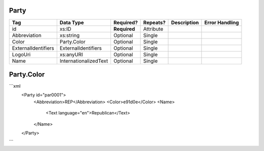 Party
=====

+--------------------------------+----------------------------------------------------+--------------+------------+--------------------------------------------------------------+----------------------------------------------------+
| Tag                            | Data Type                                          | Required?    | Repeats?   |                                                  Description |                                     Error Handling |
|                                |                                                    |              |            |                                                              |                                                    |
+================================+====================================================+==============+============+==============================================================+====================================================+
| id                             | xs:ID                                              | **Required** | Attribute  |                                                              |                                                    |
+--------------------------------+----------------------------------------------------+--------------+------------+--------------------------------------------------------------+----------------------------------------------------+
| Abbreviation                   | xs:string                                          | Optional     | Single     |                                                              |                                                    |
+--------------------------------+----------------------------------------------------+--------------+------------+--------------------------------------------------------------+----------------------------------------------------+
| Color                          | Party.Color                                        | Optional     | Single     |                                                              |                                                    |
+--------------------------------+----------------------------------------------------+--------------+------------+--------------------------------------------------------------+----------------------------------------------------+
| ExternalIdentifiers            | ExternalIdentifiers                                | Optional     | Single     |                                                              |                                                    |
+--------------------------------+----------------------------------------------------+--------------+------------+--------------------------------------------------------------+----------------------------------------------------+
| LogoUri                        | xs:anyURI                                          | Optional     | Single     |                                                              |                                                    |
+--------------------------------+----------------------------------------------------+--------------+------------+--------------------------------------------------------------+----------------------------------------------------+
| Name                           | InternationalizedText                              | Optional     | Single     |                                                              |                                                    |
+--------------------------------+----------------------------------------------------+--------------+------------+--------------------------------------------------------------+----------------------------------------------------+
Party.Color
===========

+--------------------------------+----------------------------------------------------+--------------+------------+--------------------------------------------------------------+----------------------------------------------------+
| Tag                            | Data Type                                          | Required?    | Repeats?   |                                                  Description |                                     Error Handling |
|                                |                                                    |              |            |                                                              |                                                    |
+================================+====================================================+==============+============+==============================================================+====================================================+
```xml
  <Party id="par0001">
    <Abbreviation>REP</Abbreviation>
    <Color>e91d0e</Color>
    <Name>
      <Text language="en">Republican</Text>
    </Name>
  </Party>
  
```
